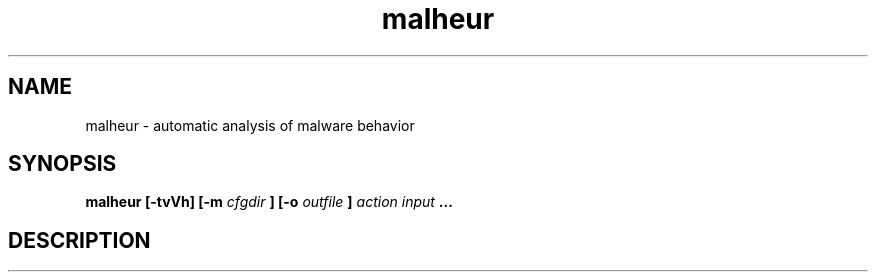 .TH malheur 1  "version @VERSION@" "" "User Manuals"
.SH NAME
malheur \- automatic analysis of malware behavior
.SH SYNOPSIS
.B malheur [-tvVh] [-m 
.I cfgdir
.B ] [-o 
.I outfile
.B ] 
.I action 
.I input 
.B ...
.SH DESCRIPTION
